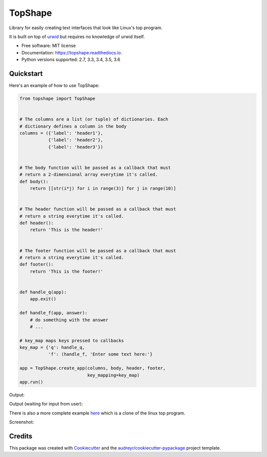 ===============================
TopShape
===============================


.. image:: https://img.shields.io/pypi/v/topshape.svg
        :target: https://pypi.python.org/pypi/topshape

.. image:: https://img.shields.io/travis/mchlumsky/topshape.svg
        :target: https://travis-ci.org/mchlumsky/topshape

.. image:: https://readthedocs.org/projects/topshape/badge/?version=latest
        :target: https://topshape.readthedocs.io/en/latest/?badge=latest
        :alt: Documentation Status

.. image:: https://pyup.io/repos/github/mchlumsky/topshape/shield.svg
        :target: https://pyup.io/repos/github/mchlumsky/topshape/
        :alt: Updates

.. image:: https://pyup.io/repos/github/mchlumsky/topshape/python-3-shield.svg
        :target: https://pyup.io/repos/github/mchlumsky/topshape/
        :alt: Python 3

.. image:: https://codecov.io/gh/mchlumsky/topshape/branch/master/graph/badge.svg
        :target: https://codecov.io/gh/mchlumsky/topshape


Library for easily creating text interfaces that look like Linux's top program.

It is built on top of urwid_ but requires no knowledge of urwid itself.

.. _urwid: http://urwid.org/

* Free software: MIT license
* Documentation: https://topshape.readthedocs.io.
* Python versions supported: 2.7, 3.3, 3.4, 3.5, 3.6

**********
Quickstart
**********

Here's an example of how to use TopShape:

.. code:: python

    from topshape import TopShape


    # The columns are a list (or tuple) of dictionaries. Each
    # dictionary defines a column in the body
    columns = ({'label': 'header1'},
               {'label': 'header2'},
               {'label': 'header3'})


    # The body function will be passed as a callback that must
    # return a 2-dimensional array everytime it's called.
    def body():
        return [[str(i*j) for i in range(3)] for j in range(10)]


    # The header function will be passed as a callback that must
    # return a string everytime it's called.
    def header():
        return 'This is the header!'


    # The footer function will be passed as a callback that must
    # return a string everytime it's called.
    def footer():
        return 'This is the footer!'


    def handle_q(app):
        app.exit()

    def handle_f(app, answer):
        # do something with the answer
        # ...

    # key_map maps keys pressed to callbacks
    key_map = {'q': handle_q,
               'f': (handle_f, 'Enter some text here:'}

    app = TopShape.create_app(columns, body, header, footer,
                              key_mapping=key_map)
    app.run()


Output:

.. image:: https://raw.githubusercontent.com/mchlumsky/topshape/master/docs/example1.png

Output (waiting for input from user):

.. image:: https://raw.githubusercontent.com/mchlumsky/topshape/master/docs/example1-1.png

There is also a more complete example here_ which is a clone of the linux top program.

.. _here: https://github.com/mchlumsky/topshape/blob/master/bin/toppy

Screenshot:

.. image:: https://raw.githubusercontent.com/mchlumsky/topshape/master/docs/example2.png


*******
Credits
*******

This package was created with Cookiecutter_ and the `audreyr/cookiecutter-pypackage`_ project template.

.. _Cookiecutter: https://github.com/audreyr/cookiecutter
.. _`audreyr/cookiecutter-pypackage`: https://github.com/audreyr/cookiecutter-pypackage

